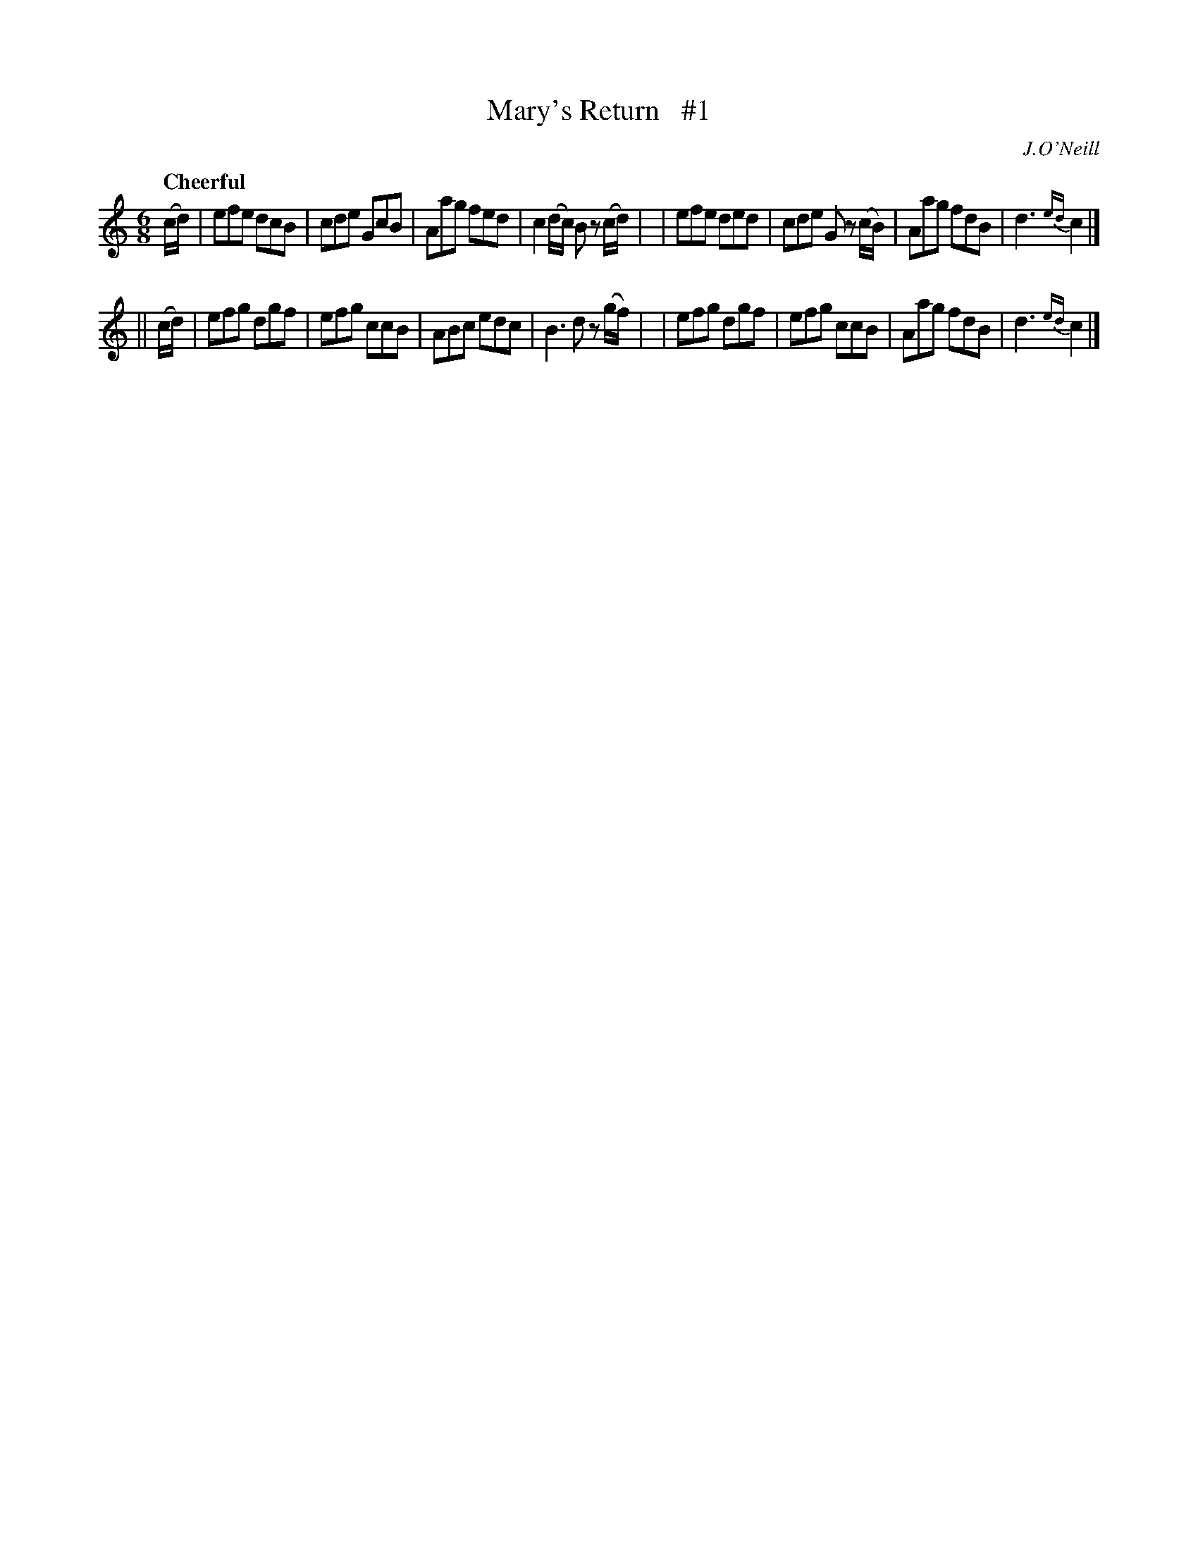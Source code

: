 X: 23
T: Mary's Return   #1
R: air, jig
%S: s:2 b:16(8+8)
B: "O'Neill's 1850 #23"
Q: "Cheerful"
O: J.O'Neill
Z: Norbert Paap, norbertp@bdu.uva.nl
M: 6/8
L: 1/8
K: C
(c/d/) \
| efe dcB | cde GcB | Aag fed | c2(d/c/) Bz (c/d/) |\
| efe ded | cde G z(c/B/) | Aag fdB | d3 {ed}c2 |]
|| (c/d/) \
| efg dgf | efg ccB | ABc edc | B3 dz (g/f/) |\
| efg dgf | efg ccB | Aag fdB | d3 {ed}c2 |]
